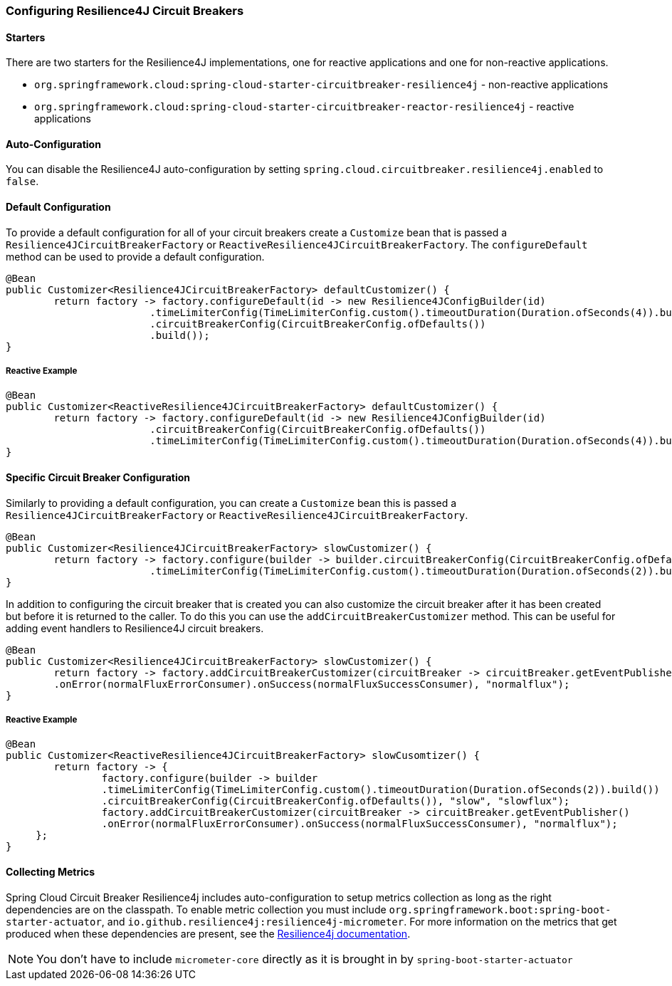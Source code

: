 === Configuring Resilience4J Circuit Breakers

==== Starters

There are two starters for the Resilience4J implementations, one for reactive applications and one for non-reactive applications.

* `org.springframework.cloud:spring-cloud-starter-circuitbreaker-resilience4j` - non-reactive applications
* `org.springframework.cloud:spring-cloud-starter-circuitbreaker-reactor-resilience4j` - reactive applications

==== Auto-Configuration
You can disable the Resilience4J auto-configuration by setting
`spring.cloud.circuitbreaker.resilience4j.enabled` to `false`.

==== Default Configuration

To provide a default configuration for all of your circuit breakers create a `Customize` bean that is passed a
`Resilience4JCircuitBreakerFactory` or `ReactiveResilience4JCircuitBreakerFactory`.
The `configureDefault` method can be used to provide a default configuration.

====
[source,java]
----
@Bean
public Customizer<Resilience4JCircuitBreakerFactory> defaultCustomizer() {
	return factory -> factory.configureDefault(id -> new Resilience4JConfigBuilder(id)
			.timeLimiterConfig(TimeLimiterConfig.custom().timeoutDuration(Duration.ofSeconds(4)).build())
			.circuitBreakerConfig(CircuitBreakerConfig.ofDefaults())
			.build());
}
----
====

===== Reactive Example

====
[source,java]
----
@Bean
public Customizer<ReactiveResilience4JCircuitBreakerFactory> defaultCustomizer() {
	return factory -> factory.configureDefault(id -> new Resilience4JConfigBuilder(id)
			.circuitBreakerConfig(CircuitBreakerConfig.ofDefaults())
			.timeLimiterConfig(TimeLimiterConfig.custom().timeoutDuration(Duration.ofSeconds(4)).build()).build());
}
----
====

==== Specific Circuit Breaker Configuration

Similarly to providing a default configuration, you can create a `Customize` bean this is passed a
`Resilience4JCircuitBreakerFactory` or `ReactiveResilience4JCircuitBreakerFactory`.

====
[source,java]
----
@Bean
public Customizer<Resilience4JCircuitBreakerFactory> slowCustomizer() {
	return factory -> factory.configure(builder -> builder.circuitBreakerConfig(CircuitBreakerConfig.ofDefaults())
			.timeLimiterConfig(TimeLimiterConfig.custom().timeoutDuration(Duration.ofSeconds(2)).build()), "slow");
}
----
====

In addition to configuring the circuit breaker that is created you can also customize the circuit breaker after it has been created but before it is returned to the caller.
To do this you can use the `addCircuitBreakerCustomizer`
method.
This can be useful for adding event handlers to Resilience4J circuit breakers.

====
[source,java]
----
@Bean
public Customizer<Resilience4JCircuitBreakerFactory> slowCustomizer() {
	return factory -> factory.addCircuitBreakerCustomizer(circuitBreaker -> circuitBreaker.getEventPublisher()
	.onError(normalFluxErrorConsumer).onSuccess(normalFluxSuccessConsumer), "normalflux");
}
----
====

===== Reactive Example

====
[source,java]
----
@Bean
public Customizer<ReactiveResilience4JCircuitBreakerFactory> slowCusomtizer() {
	return factory -> {
		factory.configure(builder -> builder
		.timeLimiterConfig(TimeLimiterConfig.custom().timeoutDuration(Duration.ofSeconds(2)).build())
		.circuitBreakerConfig(CircuitBreakerConfig.ofDefaults()), "slow", "slowflux");
		factory.addCircuitBreakerCustomizer(circuitBreaker -> circuitBreaker.getEventPublisher()
        	.onError(normalFluxErrorConsumer).onSuccess(normalFluxSuccessConsumer), "normalflux");
     };
}
----
====

==== Collecting Metrics

Spring Cloud Circuit Breaker Resilience4j includes auto-configuration to setup metrics collection as long as the right
dependencies are on the classpath.  To enable metric collection you must include `org.springframework.boot:spring-boot-starter-actuator`, and `io.github.resilience4j:resilience4j-micrometer`.  For more information on the metrics that
get produced when these dependencies are present, see the https://resilience4j.readme.io/docs/micrometer[Resilience4j documentation].

NOTE:  You don't have to include `micrometer-core` directly as it is brought in by `spring-boot-starter-actuator`
